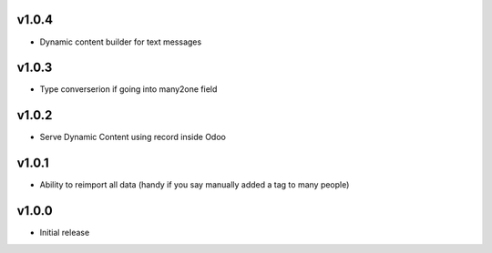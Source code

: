 v1.0.4
======
* Dynamic content builder for text messages

v1.0.3
======
* Type converserion if going into many2one field

v1.0.2
======
* Serve Dynamic Content using record inside Odoo

v1.0.1
======
* Ability to reimport all data (handy if you say manually added a tag to many people)

v1.0.0
======
* Initial release